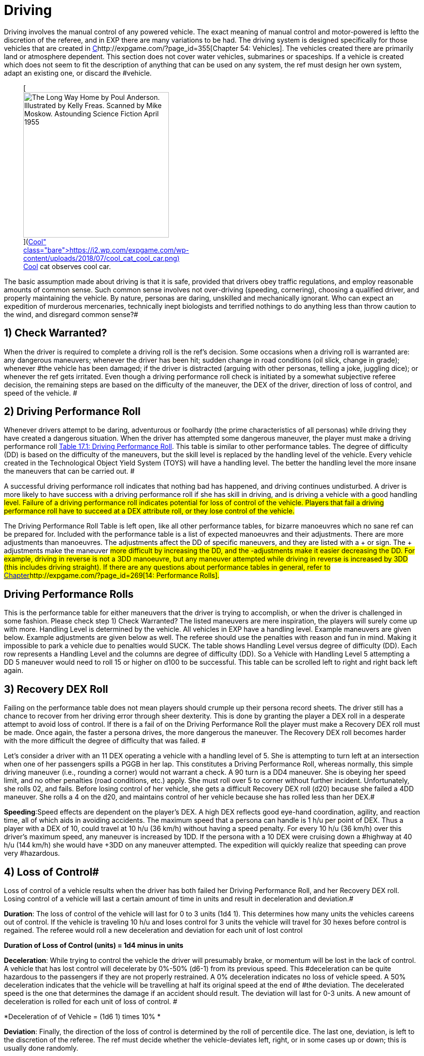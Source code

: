 = Driving


Driving involves the manual control of any powered vehicle.
The exact meaning of manual control and motor-powered is left+++++++++</i>+++to the discretion of the referee, and in EXP there are many variations to be had.
The driving system is designed specifically for those vehicles that are created in http://expgame.com/?page_id=355[C]http://expgame.com/?page_id=355[Chapter 54: Vehicles].
The vehicles created there are primarily land or atmosphere dependent.
This section does not cover water vehicles, submarines or spaceships.
If a vehicle is created which does not seem to fit the description of anything that can be used on any system, the ref must design her own system, adapt an existing one, or discard the #vehicle.+++<figure id="attachment_10298" aria-describedby="caption-attachment-10298" style="width: 300px" class="wp-caption aligncenter">+++[image:https://i0.wp.com/expgame.com/wp-content/uploads/2018/07/cool_cat_cool_car-300x263.png?resize=300%2C263[The Long Way Home by Poul Anderson.
Illustrated by Kelly Freas.
Scanned by Mike Moskow.
Astounding Science Fiction April 1955,300]](https://i2.wp.com/expgame.com/wp-content/uploads/2018/07/cool_cat_cool_car.png)+++<figcaption id="caption-attachment-10298" class="wp-caption-text">+++Cool cat observes cool car.+++</figcaption>++++++</figure>+++

The basic assumption made about driving is that it is safe, provided that drivers obey traffic regulations, and employ reasonable amounts of common sense.
Such common sense involves not over-driving (speeding, cornering), choosing a qualified driver, and properly maintaining the vehicle.
By nature, personas are daring, unskilled and mechanically ignorant.
Who can expect an expedition of murderous mercenaries, technically inept biologists and terrified nothings to do anything less than throw caution to the wind, and disregard common sense?#

// replace with table 187+++<figure id="attachment_1707" aria-describedby="caption-attachment-1707" style="width: 203px" class="wp-caption aligncenter">+++[image:https://i2.wp.com/expgame.com/wp-content/uploads/2014/08/vanwithgun.2311-203x300.png?resize=203%2C300[Don't text and off road.,203]](https://i0.wp.com/expgame.com/wp-content/uploads/2014/08/vanwithgun.2311.png)+++<figcaption id="caption-attachment-1707" class="wp-caption-text">+++Don't text and off road.+++</figcaption>++++++</figure>+++

== 1) Check Warranted? 

When the driver is required to complete a driving roll is the ref's decision.
Some occasions when a driving roll is warranted are: any dangerous maneuvers;
whenever the driver has been hit;
sudden change in road conditions (oil slick, change in grade);
whenever #the vehicle has been damaged;
if the driver is distracted (arguing with other personas, telling a joke, juggling dice);
or whenever the ref gets irritated.
Even though a driving performance roll check is initiated by a somewhat subjective referee decision, the remaining steps are based on the difficulty of the maneuver, the DEX of the driver, direction of loss of control, and speed of the vehicle.
#

== 2) Driving Performance Roll 

Whenever drivers attempt to be daring, adventurous or foolhardy (the prime characteristics of all personas) while driving they have created a dangerous situation.
When the driver has attempted some dangerous maneuver, the player must make a driving performance roll http://expgame.com/?page_id=277[Table 17.1: Driving Performance Roll].
This table is similar to other performance tables.
The degree of difficulty (DD) is based on the difficulty of the maneuvers, but the skill level is replaced by the handling level of the vehicle.
Every vehicle created in the Technological Object Yield System (TOYS) will have a handling level.
The better the handling level the more insane the maneuvers that can be carried out.
#

A successful driving performance roll indicates that nothing bad has happened, and driving continues undisturbed.
A driver is more likely to have success with a driving performance roll if she has skill in driving, and is driving a vehicle with a good handling #level.
Failure of a driving performance roll indicates potential for loss of control of the vehicle.
Players that fail a driving performance roll have to succeed at a DEX attribute roll, or they lose control of the vehicle.#

The Driving Performance Roll Table is left open, like all other performance tables, for bizarre manoeuvres which no sane ref can be prepared for.
Included with the performance table is a list of expected manoeuvres and their adjustments.
There are more adjustments than manoeuvres.
The adjustments affect the DD of specific maneuvers, and they are listed with a + or 
sign.
The + adjustments make the maneuver #more difficult by increasing the DD, and the -adjustments make it easier decreasing the DD.
For example, ++++++driving in reverse +++</i>+++is not a 3DD manoeuvre, but any maneuver attempted while driving in reverse is ++++++increased +++</i>+++by 3DD (this includes driving straight).
If there are any questions about performance tables in general, refer to http://expgame.com/?page_id=269[Chapter]http://expgame.com/?page_id=269[14: Performance Rolls].#

== Driving Performance Rolls 

This is the performance table for either maneuvers that the driver is trying to accomplish, or when the driver is challenged in some fashion.
Please check step 1) Check Warranted?
The listed maneuvers are mere inspiration, the players will surely come up with more.
Handling Level is determined by the vehicle.
All vehicles in EXP have a handling level.
Example maneuvers are given below.
Example adjustments are given below as well.
The referee should use the penalties with reason and fun in mind.
Making it impossible to park a vehicle due to penalties would SUCK.
The  table shows Handling Level versus degree of difficulty (DD).
Each row represents a Handling Level and the columns are degree of difficulty (DD).
So a Vehicle with Handling Level 5 attempting a DD 5 maneuver would need to roll 15 or higher on d100 to be successful.
This table can be scrolled left to right and right back left again.

// replace with table 188

// replace with table 189

// replace with table 190

== 3) Recovery DEX Roll

Failing on the performance table does not mean players should crumple up their persona record sheets.
The driver still has a chance to recover from her driving error through sheer dexterity.
This is done by granting the player a DEX roll in a desperate attempt to avoid loss of control.
If there is a fail of on the Driving Performance Roll the player must make a Recovery DEX roll must be made.
Once again, the faster a persona drives, the more dangerous the maneuver.
The Recovery DEX roll becomes harder with the more difficult the degree of difficulty that was failed.
#

Let's consider a driver with an 11 DEX operating a vehicle with a handling level of 5.
She is attempting to turn left at an intersection when one of her passengers spills a PGGB in her lap.
This constitutes a Driving Performance Roll, whereas normally, this simple driving maneuver (i.e., rounding a corner) would not warrant a check.
A 90
turn is a DD4 maneuver.
She is obeying her speed limit, and no other penalties (road conditions, etc.) apply.
She must roll over 5 to corner without further incident.
Unfortunately, she rolls 02, and fails.
Before losing control of her vehicle, she gets a difficult Recovery DEX roll (d20) because she failed a 4DD maneuver.
She rolls a 4 on the d20, and maintains control of her vehicle because she has rolled less than her DEX.#

// replace with table 191#

*Speeding*:Speed effects are dependent on the player's DEX.
A high DEX reflects good eye-hand coordination, agility, and reaction time, all of which aids in avoiding accidents.
The maximum speed that a persona can handle is 1 h/u per point of DEX.
Thus a player with a DEX of 10, could travel at 10 h/u (36 km/h) without having a speed penalty.
For every 10 h/u (36 km/h) over this driver's maximum speed, any maneuver is increased by 1DD.
If the persona with a 10 DEX were cruising down a #highway at 40 h/u (144 km/h) she would have +3DD on any maneuver attempted.
The expedition will quickly realize that speeding can prove very #hazardous.

== 4) Loss of Control# 

Loss of control of a vehicle results when the driver has both failed her Driving Performance Roll, and her Recovery DEX roll.
Losing control of a vehicle will last a certain amount of time in units and result in deceleration and deviation.#

*Duration*: The loss of control of the vehicle will last for 0 to 3 units (1d4 
1).
This determines how many units the vehicles careens out of control.
If the vehicle is traveling 10 h/u and loses control for 3 units the vehicle will travel for 30 hexes before control is regained.
The referee would roll a new deceleration and deviation for each unit of lost control

*Duration of Loss of Control (units) = 1d4 minus in units*

*Deceleration*: While trying to control the vehicle the driver will presumably brake, or momentum will be lost in the lack of control.
A vehicle that has lost control will decelerate by 0%-50% (d6-1) from its previous speed.
This #deceleration can be quite hazardous to the passengers if they are not properly restrained.
A 0% deceleration indicates no loss of vehicle speed.
A 50% deceleration indicates that the vehicle will be travelling at half its original speed at the end of #the deviation.
The decelerated speed is the one that determines the damage if an accident should result.
The deviation will last for 0-3 units.
A new amount of deceleration is rolled for each unit of loss of control.
#

*Deceleration of of Vehicle = (1d6 
1) times 10% *

*Deviation*: Finally, the direction of the loss of control is determined by the roll of percentile dice.
The last one, deviation, is left to the discretion of the referee.
The ref must decide whether the vehicle-deviates left, right, or in some cases up or down;
this is usually done randomly.

// replace with table 192

// replace with table 193

*Example of Loss of Control*: In a previous paragraph of this chapter there was a poor driver who had a PGGB spilled in her lap while attempting to make a left hand turn, at 11 h/u.
If she had failed her DEx roll then she would have lost control of her vehicle.
First it is determined how long the vehicle is out of her control 0-3 unites (1d4-1).
The Duration of Loss of Control was  1 unit.
Which means this unit and the next.
Secondly she would determine how much she decelerated.
A 1 was rolled on the d6 which indicates 0% deceleration.
Thirdly her deviation roll was 36 indicating that she travels straight ahead.
So in her first unit of loss of control her vehicle will travel straight ahead at 11 h/u.
This could mean that she just missed the left hand turn, hit an oncoming vehicle turning left, or careened off an embankment.
In her second unit of loss of control her vehicle would decelerate a given amount and her deviation of loss of control would be re-rolled.#+++<figure id="attachment_1766" aria-describedby="caption-attachment-1766" style="width: 205px" class="wp-caption aligncenter">+++image:https://i0.wp.com/expgame.com/wp-content/uploads/2014/08/vehicle_collision_imminent-205x300.png?resize=205%2C300[Cosmic Highway Patrol does not condone fuel theft.,205]](https://i0.wp.com/expgame.com/wp-content/uploads/2014/08/vehicle_collision_imminent.png)+++<figcaption id="caption-attachment-1766" class="wp-caption-text">+++Cosmic Highway Patrol does not condone fuel theft.+++</figcaption>++++++</figure>+++

== 5) Collision? 

Losing control of a vehicle may result in an collision.
A collision can only occur if the driver's loss of control causes the vehicle to crash into some obstacle, or careen off the road.
The chance of losing vehicle control is increased by bad road conditions, bad weather, an improperly maintained vehicle, poor handling level, high vehicle speeds, and poor physical condition of the driver.
If any obstacle crosses the path of an out of control vehicle, then the vehicle has had a collision with that obstacle.
If loss of control results in a drop of more than half a hex (land based vehicle only) an accident has resulted, if the vehicle crosses the path of a simultaneously moving vehicle then the two have collided.
Either of these scenarios, or any other similar one, indicates damage to the vehicle and its passengers.
When there is a collision both the vehicle and the passengers are damaged according to Table 17.4, Collision Damage__.__#

The driving system should be used with much caution.
If strange things begin to happen (E.g., the personas become petrified of vehicles), it may indicate a need to alter the way the ref runs the vehicle system.
#The deadliness of a crash depends on the speed of the vehicle.
The higher the speed, the more dangerous the collision.
Damage is divided into two categories: damage to the vehicle, and damage to the passengers.
Vehicle damage is recorded by the state of a particular part of the vehicle;
passenger damage is recorded in hit points.
Special vehicle construction can reduce vehicle damage, and safety equipment (restraining belts, air bags) can reduce passenger damage.#

== 6) Collision Damage 

Everything considered, driving is safe;
it's crashing that's dangerous.
The speed of the collision represents the energy of the collision, and therefore the amount of damage delivered to the vehicle and the passengers.
The speed that the vehicle decelerates to is the speed that is used on Table 17.4: Collision Damage.
The after-collision speed depends entirely on what the vehicle crashed into.
Vehicles involved in a head on collision would be reduced to #zero speed, while vehicles that scrape up against a embankment may not be slowed at all.###

*Collision Speed*:The speed at which the vehicle collides determines the severity of the accident.
The decelerated speed of the vehicle is what is used in the the event of a collision.
A deceleration of 50% could mean damage to unrestrained passengers.
For instance a vehicle that slows down to 50 h/u from 100 h/u means that inertia will carry personas into the bulkhead of the vehicle at 50 h/u.
Smart explorers wear their seat #belts!!

// replace with table 194

*Persona Damage*: Damage to passengers is very straight forward;
everyone in the vehicle takes the amount of dice damage indicated by the vehicle's collision speed.
The amount of damage indicated can be found on the Collision Damage_ T_able.
One roll may indicate damage for the group, or damage may be re-rolled for each passenger.
If a vehicle were travelling at #50 h/u, the driver lost control and decelerated to 35 h/u, but still got into an accident, every passenger would take 6d10 HPs in damage.
If the passengers are in a vehicle that has been hit with a vehicle travelling at high speed then they will take damage as if they were in that vehicle.
Pedestrians hit by vehicles will take damage as if they were in an accident with the vehicle, thus a vehicle travelling 35 h/u would do 6d10 to a pedestrian.#

If the referee feels that it is necessary, the passengers may take damage relative to the wates of the vehicles involved.
Passengers in a heavier vehicle may take less damage than passengers in a lighter vehicle.
The wates of the two vehicles are divided, and the resultant ratio ++++++is +++</i>+++multiplied by the damage++++++.
+++</i>+++Referees will mostly use this system to reduce the damage to personas that are in heavier vehicles.
The damage adjustment cannot exceed 4 times, nor be less than ++++++4 +++</i>+++times.#

*Vehicle Damage*: The higher the speed of the vehicle has its collision at the more damage that it endures.
Column three of Table 17.4 Collision Damage determines the number of time the vehicle is damaged.
Vehicles don't have hit points per se, so the higher the speed of the collision the more vehicle parts that are damaged.
For example,  a vehicle that has a  collision at 8 h/u will not be damaged.
A vehicle that has a collision at 28 h/u would make 3 vehicle damage rolls.
A vehicle that collides at 60 h/u (250 kmh) would make 6 damage table rolls.
Each roll damages a specific part of the vehicle to a certain extent.
This is similar to the way a robot is damaged.
Each damage roll indicates a roll first on Table 17.5: Location of Vehicle Damage;
and then Table 17.6: Extent of System Damage++++++.
+++</i>+++The decelerated speed of the vehicle is what is used to determine how much damage the vehicle has sustained.#

*Location of Vehicle Damage*:A roll on the ++++++Location of Vehicle Damage +++</i>+++table must include an Extent of Damage roll.
The location of damage determines which vehicle function is affected by the accident.
The extent of damage roll indicates the new level of efficiency of the damaged part.
If a vehicle's speed interface were to sustain major damage, it would function at 60% its previous efficiency.
So if the damaged vehicle had a maximum speed of 30 h/u originally, this would be reduced to 18 h/u.
Note that vehicle damage is cumulative, and further damage to the speed #interface would affect the current 18 h/u max speed.

The Location of Vehicle Damage Table is also used if the vehicle is hit with a weapon attack.
This is discussed in greater detail in chapter 39, Other Vehicle Combat.#

// replace with table 195#

*Extent of Damage*:   The more speed the more damage.
The amount of damage dealt to the system is determined on Table 17.6: Extent of Vehicle Damage.
For each system that is identified as damaged on Table 17.5: Location of Damage the extent of damage must be determined.
Trivial damage indicates mostly cosmetic damage that does not affect the system damaged.
Critical damage would reduce the performance of the vehicle system to 30% of previous function.
So a vehicle that has a top speed of 24 h/u taking critical damage to its Speed System would now have a max speed of 8 h/u.#

// replace with table 196

Table 17.6: Extent of Vehicle Damage is also used if the vehicle is damaged by a weapon attack.
In this instance the HPs of damage inflicted is added to the extent of damage die roll.
This is discussed in greater detail in http://expgame.com/?page_id=322[C]http://expgame.com/?page_id=322[Chapter 39: Other Vehicle Combat].#

*Speed Adjustment*: One would expect that the speed at which a vehicle is involved in an accident would affect the extent of damage it receives.
It would be unfair to have a vehicle's Speed System destroyed by a collision at 2 h/u.
However one could easily justify such a disaster.
If the referee and player's would like to have a speed adjustment to the extent of damage table here you go: #

*Adjust Extent of Damage Roll++++++=  +++</i>+++0.5 times speed (h/u) 
10#*

This equation ensures that vehicles travelling very slowly tend to be damaged less than vehicles #travelling fast.
A vehicle travelling at 8 h/u is involved in a collision;
the extent of damage roll (1d100) would have -6 added to the roll.
Nothing in this collision could be destroyed at this low speed.
However for  a vehicle travelling at 40 h/u the referee would add 10 to the extent of damage roll. In a collision at this speed the vehicle would not get lucky with trivial damage and is more likely to have vehicle systems severely broken.
One could argue that this should be used to protect persona vehicles at low speeds only because high speed collisions already have multiple rolls on the damage table.
#

*Relative Wate*:If the ref does ++++++not +++</i>+++take relative wates and speeds into account, the following scenarios are possible: moped rams 80 ton military tank at high speed, tank crew killed;
jet plane #crashes into parked convertible, convertible driver escapes injury due to low speed of convertible.
There are some Newtonian solutions to these potential gaming inaccuracies.
Remember to sum the velocities of any two moving vehicles crashing into any of the three front hexes (head on).
Relative speeds may also be reduced if the colliding vehicles make contact on any of the back three facets (rear ender).
Relative wate works much the same in vehicular accidents as it does in http://expgame.com/?page_id=306[Chapter 31: Robotic]#http://expgame.com/?page_id=306[Combat].

If the referee feels that it is necessary, the passengers may take damage relative to the wates of the vehicles involved.
Passengers in a heavier vehicle may take less damage than passengers in a lighter vehicle.
The wates of the two vehicles are divided, and the resultant ratio __is __multiplied by the damage__.
__Referees will mostly use this system to reduce the damage to personas that are in heavier vehicles.
The damage adjustment cannot exceed 4 times, nor be less than _4 _times.#

*Further Complications*: There are further complications that the ref may be interested in.
The chance of a passenger being trapped in the wreckage of a vehicle is equal to the amount of damage that the passenger takes.
The chance of a fire is left to be decided by the sadistic ref, but a good system is: there's a 10% chance of fire if the fuel system is critically damaged or #destroyed.
If the situation is very critical, and the players desire that everything be quantified, the ref may have to disregard her colorful ad lib description and use Table 17.7 : Accident Description++++++.
+++</i>+++The results from the table do not affect damage to the vehicles in any way.
However, other consequences may arise from the described chain of events.#
